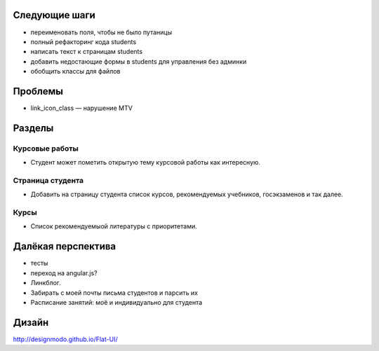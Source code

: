 Следующие шаги
==============
- переименовать поля, чтобы не было путаницы
- полный рефакторинг кода students
- написать текст к страницам students
- добавить недостающие формы в students для управления без админки
- обобщить классы для файлов

Проблемы
========

- link_icon_class — нарушение MTV

Разделы
=======

Курсовые работы
---------------
- Студент может пометить открытую тему курсовой работы как интересную.

Страница студента
-----------------

- Добавить на страницу студента список курсов, рекомендуемых учебников, госэкзаменов и так далее.

Курсы
-----

- Список рекомендуемыой литературы с приоритетами.

Далёкая перспектива
===================
- тесты
- переход на angular.js?
- Линкблог.
- Забирать с моей почты письма студентов и парсить их
- Расписание занятий: моё и индивидуально для студента

Дизайн
======

http://designmodo.github.io/Flat-UI/


